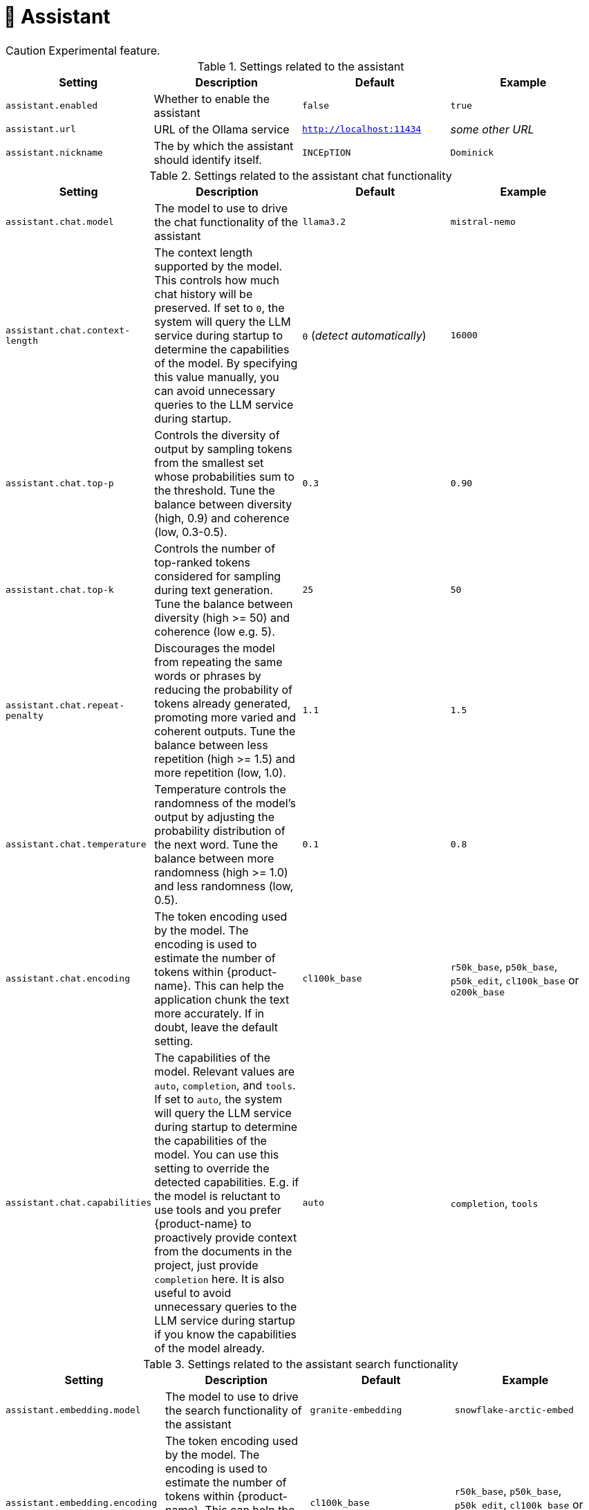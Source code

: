 // Licensed to the Technische Universität Darmstadt under one
// or more contributor license agreements.  See the NOTICE file
// distributed with this work for additional information
// regarding copyright ownership.  The Technische Universität Darmstadt 
// licenses this file to you under the Apache License, Version 2.0 (the
// "License"); you may not use this file except in compliance
// with the License.
//  
// http://www.apache.org/licenses/LICENSE-2.0
// 
// Unless required by applicable law or agreed to in writing, software
// distributed under the License is distributed on an "AS IS" BASIS,
// WITHOUT WARRANTIES OR CONDITIONS OF ANY KIND, either express or implied.
// See the License for the specific language governing permissions and
// limitations under the License.

[[sect_settings_assistant]]
= 🧪 Assistant

====
CAUTION: Experimental feature.
====

.Settings related to the assistant
[cols="4*", options="header"]
|===
| Setting
| Description
| Default
| Example

| `assistant.enabled`
| Whether to enable the assistant
| `false`
| `true`

| `assistant.url`
| URL of the Ollama service
| `http://localhost:11434`
| _some other URL_

| `assistant.nickname`
| The by which the assistant should identify itself.
| `INCEpTION`
| `Dominick`
|===

.Settings related to the assistant chat functionality
[cols="4*", options="header"]
|===
| Setting
| Description
| Default
| Example

| `assistant.chat.model`
| The model to use to drive the chat functionality of the assistant
| `llama3.2`
| `mistral-nemo`

| `assistant.chat.context-length`
| The context length supported by the model. 
This controls how much chat history will be preserved.
If set to `0`, the system will query the LLM service during startup to determine the capabilities of the model.
By specifying this value manually, you can avoid unnecessary queries to the LLM service during startup.
| `0` (_detect automatically_)
| `16000`

| `assistant.chat.top-p`
| Controls the diversity of output by sampling tokens from the smallest set whose probabilities sum to the threshold. 
Tune the balance between diversity (high, 0.9) and coherence (low, 0.3-0.5).
| `0.3`
| `0.90`

| `assistant.chat.top-k`
| Controls the number of top-ranked tokens considered for sampling during text generation. 
Tune the balance between diversity (high >= 50) and coherence (low e.g. 5).
| `25`
| `50`

| `assistant.chat.repeat-penalty`
| Discourages the model from repeating the same words or phrases by reducing the probability of tokens already generated, promoting more varied and coherent outputs. 
Tune the balance between less repetition (high >= 1.5) and more repetition (low, 1.0).
| `1.1`
| `1.5`

| `assistant.chat.temperature`
| Temperature controls the randomness of the model's output by adjusting the probability distribution of the next word. 
Tune the balance between more randomness (high >= 1.0) and less randomness (low, 0.5).
| `0.1`
| `0.8`

| `assistant.chat.encoding`
| The token encoding used by the model. 
  The encoding is used to estimate the number of tokens within {product-name}.
  This can help the application chunk the text more accurately.
  If in doubt, leave the default setting.  
| `cl100k_base`
| `r50k_base`, `p50k_base`, `p50k_edit`, `cl100k_base` or `o200k_base`

| `assistant.chat.capabilities`
| The capabilities of the model. 
  Relevant values are `auto`, `completion`, and `tools`. 
  If set to `auto`, the system will query the LLM service during startup to determine the capabilities of the model.
  You can use this setting to override the detected capabilities.
  E.g. if the model is reluctant to use tools and you prefer {product-name} to proactively provide context from the documents in the project, just provide `completion` here.
  It is also useful to avoid unnecessary queries to the LLM service during startup if you know the capabilities of the model already.
| `auto`
| `completion`, `tools`
|===

.Settings related to the assistant search functionality
[cols="4*", options="header"]
|===
| Setting
| Description
| Default
| Example

| `assistant.embedding.model`
| The model to use to drive the search functionality of the assistant
| `granite-embedding`
| `snowflake-arctic-embed`

| `assistant.embedding.encoding`
| The token encoding used by the model. 
  The encoding is used to estimate the number of tokens within {product-name}.
  This can help the application chunk the text more accurately.
  If in doubt, leave the default setting.  
| `cl100k_base`
| `r50k_base`, `p50k_base`, `p50k_edit`, `cl100k_base` or `o200k_base`

| `assistant.embedding.dimension`
| The dimension of the embedding vectors created by the model.
  If this is set to `0`, the system will send a request to the LLM service during startup to auto-detect the vector size.
  Setting this manually can be helpful if the LLM service is potentially not available during startup.
  Changing the value will require indexes to be rebuilt.
  It is not recommended to use embeddings with a dimension higher than 1024 as this may result in increased memory usage and reduced performance.
| `0` (_detect automatically_)
| `256`

| `assistant.embedding.seed`
| The random number generator seed used to ensure repeatable retrieval results.
| `0xDEADBEEF`
| `12345678`

| `assistant.embedding.context-length`
| The context length supported by the model in LLM tokens.
  This controls how much of a chunk used to calculate the embedding.
  The setting should not be lower than the `chunk-size` setting.
| `768`
| `256`

| `assistant.embedding.batch-size`
| Maximum of chunks that should be send together to the LLM service when generating embeddings.
  Batching multiple chunks in a single request increases indexing speed.
| `16`
| `32`

|===

.Settings related to the assistant search functionality accessing documents in the current project
[cols="4*", options="header"]
|===
| Setting
| Description
| Default
| Example

| `assistant.documents.chunk-size`
| The size of a chunk in LLM tokens.
  The setting should not be higher than the `assistant.embedding.context-length` setting to avoid truncation.
  It can be lower thought to create more topically focused chunks.
| `128`
| `768`

| `assistant.documents.max-chunks`
| Maximum number of relevant chunks from the user guide to pass to the LLM service.
| `3`
| `10`

| `assistant.documents.min-score`
| Minimum relevance score for chunks to be considered.
  This should be a positive number not larger than `1.0`.
| `0.8`
| `0.5`

| `assistant.documents.unit-overlap`
| Overlap between indexed chunks. 
  When overlapping chunks are retrieved, they are used to reconstruct a consecutive larger chunk of the document which is then passed on to the model.
  As a consequence, source attribution will link to a larger region of the document.
  However, the response from the LLM may be more coherent.
| `0`
| `1`

| `assistant.documents.idle-eviction-delay`
| How often the index pool is checked for idle indexes.
| `5m`
| `5s`

| `assistant.documents.min-idle-time`
| How long an index may remain in the pool before being considered for eviction.
| `5m`
| `5s`

| `assistant.documents.borrow-wait-timeout`
| How long to wait for access to an index before timing out.
| `3m`
| `15s`

|===

.Settings related to the user guide integration
[cols="4*", options="header"]
|===
| Setting
| Description
| Default
| Example

| `assistant.user-guide.rebuild-index-on-boot`
| Whether to re-build the user manual index at the start of the application.
| `false`
| `true`

| `assistant.user-guide.max-chunks`
| Maximum number of relevant chunks from the user guide to pass to the LLM service.
| `3`
| `10`

| `assistant.user-guide.min-score`
| Minimum relevance score for chunks to be considered.
  This should be a positive number not larger than `1.0`.
| `0.8`
| `0.5`
|===
